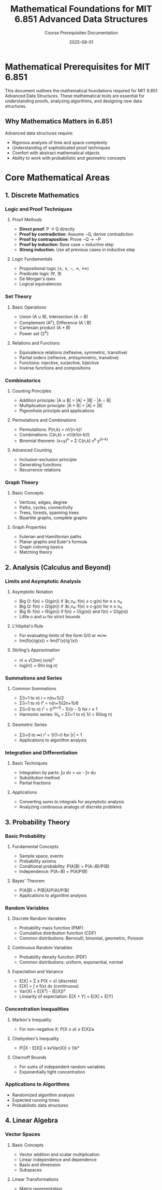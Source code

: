 #+TITLE: Mathematical Foundations for MIT 6.851 Advanced Data Structures
#+AUTHOR: Course Prerequisites Documentation
#+DATE: 2025-08-01
#+STARTUP: overview
#+OPTIONS: tangle:nil

* Mathematical Prerequisites for MIT 6.851
:PROPERTIES:
:CUSTOM_ID: overview
:END:

This document outlines the mathematical foundations required for MIT 6.851 Advanced Data Structures. These mathematical tools are essential for understanding proofs, analyzing algorithms, and designing new data structures.

** Why Mathematics Matters in 6.851

Advanced data structures require:
- Rigorous analysis of time and space complexity
- Understanding of sophisticated proof techniques
- Comfort with abstract mathematical objects
- Ability to work with probabilistic and geometric concepts

* Core Mathematical Areas

** 1. Discrete Mathematics

*** Logic and Proof Techniques

**** Proof Methods
- **Direct proof**: P → Q directly
- **Proof by contradiction**: Assume ¬Q, derive contradiction
- **Proof by contrapositive**: Prove ¬Q → ¬P
- **Proof by induction**: Base case + inductive step
- **Strong induction**: Use all previous cases in inductive step

**** Logic Fundamentals
- Propositional logic (∧, ∨, ¬, →, ↔)
- Predicate logic (∀, ∃)
- De Morgan's laws
- Logical equivalences

*** Set Theory

**** Basic Operations
- Union (A ∪ B), Intersection (A ∩ B)
- Complement (A^c), Difference (A \ B)
- Cartesian product (A × B)
- Power set (2^A)

**** Relations and Functions
- Equivalence relations (reflexive, symmetric, transitive)
- Partial orders (reflexive, antisymmetric, transitive)
- Functions: injective, surjective, bijective
- Inverse functions and compositions

*** Combinatorics

**** Counting Principles
- Addition principle: |A ∪ B| = |A| + |B| - |A ∩ B|
- Multiplication principle: |A × B| = |A| × |B|
- Pigeonhole principle and applications

**** Permutations and Combinations
- Permutations: P(n,k) = n!/(n-k)!
- Combinations: C(n,k) = n!/(k!(n-k)!)
- Binomial theorem: (x+y)^n = Σ C(n,k) x^k y^(n-k)

**** Advanced Counting
- Inclusion-exclusion principle
- Generating functions
- Recurrence relations

*** Graph Theory

**** Basic Concepts
- Vertices, edges, degree
- Paths, cycles, connectivity
- Trees, forests, spanning trees
- Bipartite graphs, complete graphs

**** Graph Properties
- Eulerian and Hamiltonian paths
- Planar graphs and Euler's formula
- Graph coloring basics
- Matching theory

** 2. Analysis (Calculus and Beyond)

*** Limits and Asymptotic Analysis

**** Asymptotic Notation
- Big O: f(n) = O(g(n)) if ∃c,n₀: f(n) ≤ c·g(n) for n ≥ n₀
- Big Ω: f(n) = Ω(g(n)) if ∃c,n₀: f(n) ≥ c·g(n) for n ≥ n₀
- Big Θ: f(n) = Θ(g(n)) if f(n) = O(g(n)) and f(n) = Ω(g(n))
- Little o and ω for strict bounds

**** L'Hôpital's Rule
- For evaluating limits of the form 0/0 or ∞/∞
- lim(f(x)/g(x)) = lim(f'(x)/g'(x))

**** Stirling's Approximation
- n! ≈ √(2πn) (n/e)^n
- log(n!) = Θ(n log n)

*** Summations and Series

**** Common Summations
- Σ(i=1 to n) i = n(n+1)/2
- Σ(i=1 to n) i² = n(n+1)(2n+1)/6
- Σ(i=0 to n) r^i = (r^(n+1) - 1)/(r - 1) for r ≠ 1
- Harmonic series: H_n = Σ(i=1 to n) 1/i = Θ(log n)

**** Geometric Series
- Σ(i=0 to ∞) r^i = 1/(1-r) for |r| < 1
- Applications to algorithm analysis

*** Integration and Differentiation

**** Basic Techniques
- Integration by parts: ∫u dv = uv - ∫v du
- Substitution method
- Partial fractions

**** Applications
- Converting sums to integrals for asymptotic analysis
- Analyzing continuous analogs of discrete problems

** 3. Probability Theory

*** Basic Probability

**** Fundamental Concepts
- Sample space, events
- Probability axioms
- Conditional probability: P(A|B) = P(A∩B)/P(B)
- Independence: P(A∩B) = P(A)P(B)

**** Bayes' Theorem
- P(A|B) = P(B|A)P(A)/P(B)
- Applications to algorithm analysis

*** Random Variables

**** Discrete Random Variables
- Probability mass function (PMF)
- Cumulative distribution function (CDF)
- Common distributions: Bernoulli, binomial, geometric, Poisson

**** Continuous Random Variables
- Probability density function (PDF)
- Common distributions: uniform, exponential, normal

**** Expectation and Variance
- E[X] = Σ x P(X = x) (discrete)
- E[X] = ∫ x f(x) dx (continuous)
- Var(X) = E[X²] - (E[X])²
- Linearity of expectation: E[X + Y] = E[X] + E[Y]

*** Concentration Inequalities

**** Markov's Inequality
- For non-negative X: P(X ≥ a) ≤ E[X]/a

**** Chebyshev's Inequality
- P(|X - E[X]| ≥ k√Var(X)) ≤ 1/k²

**** Chernoff Bounds
- For sums of independent random variables
- Exponentially tight concentration

*** Applications to Algorithms
- Randomized algorithm analysis
- Expected running times
- Probabilistic data structures

** 4. Linear Algebra

*** Vector Spaces

**** Basic Concepts
- Vector addition and scalar multiplication
- Linear independence and dependence
- Basis and dimension
- Subspaces

**** Linear Transformations
- Matrix representation
- Kernel and image
- Rank-nullity theorem

*** Matrix Theory

**** Matrix Operations
- Addition, multiplication, transpose
- Inverse matrices and conditions for invertibility
- Determinants and their properties

**** Eigenvalues and Eigenvectors
- Characteristic polynomial: det(A - λI) = 0
- Diagonalization of matrices
- Spectral theorem for symmetric matrices

**** Applications
- Graph Laplacians in spectral graph theory
- Principal component analysis
- Solving systems of linear equations

** 5. Number Theory

*** Basic Number Theory

**** Divisibility and GCD
- Euclidean algorithm for GCD
- Extended Euclidean algorithm
- Bézout's identity: gcd(a,b) = ax + by

**** Modular Arithmetic
- Congruences: a ≡ b (mod m)
- Chinese Remainder Theorem
- Fermat's Little Theorem: a^(p-1) ≡ 1 (mod p) for prime p

*** Applications to Computer Science
- Hash functions and universal hashing
- Cryptographic applications
- Random number generation

** 6. Abstract Algebra (Basic Concepts)

*** Groups

**** Definition and Properties
- Closure, associativity, identity, inverses
- Cyclic groups and generators
- Permutation groups

*** Applications
- Symmetry in data structures
- Error-correcting codes
- Algebraic algorithms

* Advanced Mathematical Concepts for 6.851

** 1. Amortized Analysis Mathematics

*** Potential Method
- Potential function Φ(D)
- Amortized cost: ĉᵢ = cᵢ + Φ(Dᵢ) - Φ(Dᵢ₋₁)
- Total amortized cost bounds total actual cost

*** Accounting Method
- Assign credits to operations
- Credits must cover all future costs
- Invariant maintenance

** 2. Geometric Mathematics

*** Computational Geometry
- Point-line relationships
- Convex hulls and convexity
- Voronoi diagrams and Delaunay triangulations
- Range searching and geometric data structures

*** Metric Spaces
- Distance functions and triangle inequality
- Applications to nearest neighbor problems

** 3. Information Theory

*** Entropy and Information
- Shannon entropy: H(X) = -Σ p(x) log p(x)
- Mutual information
- Applications to data compression and lower bounds

** 4. Advanced Probability

*** Martingales
- Definition: E[Xₙ₊₁|X₁,...,Xₙ] = Xₙ
- Optional stopping theorem
- Applications to algorithm analysis

*** Random Processes
- Markov chains and stationary distributions
- Random walks on graphs
- Applications to data structure analysis

* Mathematical Maturity Skills

** Proof Writing

*** Structure
- Clear statement of what you're proving
- Logical flow from hypotheses to conclusion
- Proper use of mathematical notation

*** Common Techniques
- Case analysis
- Proof by smallest counterexample
- Probabilistic method

** Problem Solving

*** Strategies
- Look for patterns and analogies
- Work backwards from the desired conclusion
- Consider special cases first
- Use pictures and concrete examples

*** Mathematical Thinking
- Abstraction: Identify essential features
- Generalization: Extend specific results
- Precision: Use exact definitions and statements

* Self-Assessment Checklist

** Basic Skills
- [ ] Can I write clear mathematical proofs?
- [ ] Am I comfortable with asymptotic notation?
- [ ] Can I solve recurrence relations?
- [ ] Do I understand basic probability?

** Intermediate Skills
- [ ] Can I use generating functions?
- [ ] Am I comfortable with linear algebra?
- [ ] Can I apply concentration inequalities?
- [ ] Do I understand graph theory basics?

** Advanced Skills
- [ ] Can I design potential functions for amortized analysis?
- [ ] Am I comfortable reading mathematical research papers?
- [ ] Can I work with geometric algorithms?
- [ ] Do I understand information-theoretic lower bounds?

* Study Resources

** Textbooks

*** Discrete Mathematics
- Rosen: "Discrete Mathematics and Its Applications"
- Graham, Knuth, Patashnik: "Concrete Mathematics"

*** Probability
- Ross: "A First Course in Probability"
- Mitzenmacher & Upfal: "Probability and Computing"

*** Linear Algebra
- Strang: "Linear Algebra and Its Applications"
- Axler: "Linear Algebra Done Right"

*** Analysis
- Rudin: "Principles of Mathematical Analysis"
- Spivak: "Calculus"

** Online Resources
- MIT OpenCourseWare mathematics courses
- Khan Academy for review of basics
- 3Blue1Brown videos for intuitive understanding

** Practice
- Work through textbook exercises
- Prove basic results from scratch
- Read mathematical papers in computer science

* Connection to 6.851 Topics

** Session 1: Persistent Data Structures
- **Mathematical Tools**: Amortized analysis, recurrence relations
- **Key Concepts**: Space-time tradeoffs, tree structures

** Session 2: Retroactive Data Structures
- **Mathematical Tools**: Advanced amortized analysis, order statistics
- **Key Concepts**: Timeline maintenance, query complexity

** Session 3: Geometric Data Structures
- **Mathematical Tools**: Computational geometry, divide and conquer analysis
- **Key Concepts**: Range searching, fractional cascading

** Session 4: Kinetic Data Structures
- **Mathematical Tools**: Event-driven analysis, geometric transformations
- **Key Concepts**: Certificate graphs, motion planning

** Session 5: Dynamic Optimality
- **Mathematical Tools**: Competitive analysis, information theory
- **Key Concepts**: Online algorithms, lower bounds

* Minimum Mathematical Preparation

If time is limited, focus on:

1. **Proof techniques** (essential for understanding lectures)
2. **Asymptotic analysis** (used throughout the course)
3. **Basic probability** (for randomized algorithms and lower bounds)
4. **Amortized analysis** (central to many data structure proofs)

** Time Investment
- **Strong background**: 1-2 weeks review
- **Moderate background**: 4-6 weeks focused study
- **Weak background**: 8-12 weeks intensive preparation

Remember: Mathematical maturity develops over time. Don't expect to master everything before starting 6.851, but ensure you have the basic tools to learn advanced concepts as they arise.